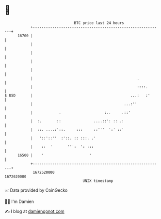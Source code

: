 * 👋

#+begin_example
                                   BTC price last 24 hours                    
               +------------------------------------------------------------+ 
         16700 |                                                            | 
               |                                                            | 
               |                                                            | 
               |                                                            | 
               |                                                            | 
               |                                                .           | 
               |                                                ::::.       | 
   $ USD       |                                             ...:   :'      | 
               |                                          ...:''            | 
               |            .                    :..     .::'               | 
               |  :.       ::               ....::': :: .:                  | 
               |  ::. ....:'::.     :::     ::'''  ':' ::'                  | 
               |   '::'::''  :'::. :: :::. .'                               | 
               |    ::  '       ''':  ': :::                                | 
         16500 |    '                     '                                 | 
               +------------------------------------------------------------+ 
                1672520000                                        1672620000  
                                       UNIX timestamp                         
#+end_example
📈 Data provided by CoinGecko

🧑‍💻 I'm Damien

✍️ I blog at [[https://www.damiengonot.com][damiengonot.com]]
